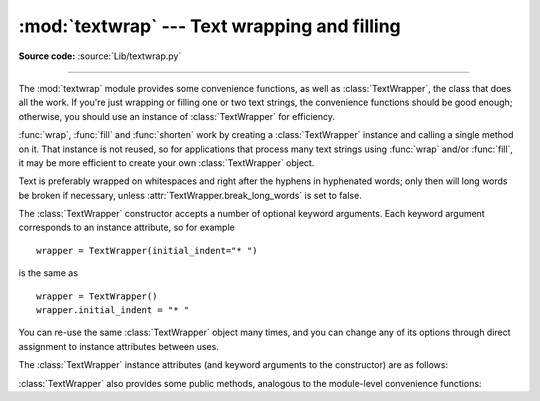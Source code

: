 :mod:`textwrap` --- Text wrapping and filling
=============================================

.. module:: textwrap
   :synopsis: Text wrapping and filling
.. moduleauthor:: Greg Ward <gward@python.net>
.. sectionauthor:: Greg Ward <gward@python.net>

**Source code:** :source:`Lib/textwrap.py`

--------------

The :mod:`textwrap` module provides some convenience functions,
as well as :class:`TextWrapper`, the class that does all the work.
If you're just wrapping or filling one or two text strings, the convenience
functions should be good enough; otherwise, you should use an instance of
:class:`TextWrapper` for efficiency.

.. function:: wrap(text, width=70, **kwargs)

   Wraps the single paragraph in *text* (a string) so every line is at most
   *width* characters long.  Returns a list of output lines, without final
   newlines.

   Optional keyword arguments correspond to the instance attributes of
   :class:`TextWrapper`, documented below.  *width* defaults to ``70``.

   See the :meth:`TextWrapper.wrap` method for additional details on how
   :func:`wrap` behaves.


.. function:: fill(text, width=70, **kwargs)

   Wraps the single paragraph in *text*, and returns a single string containing the
   wrapped paragraph.  :func:`fill` is shorthand for  ::

      "\n".join(wrap(text, ...))

   In particular, :func:`fill` accepts exactly the same keyword arguments as
   :func:`wrap`.


.. function:: shorten(text, width, **kwargs)

   Collapse and truncate the given *text* to fit in the given *width*.

   First the whitespace in *text* is collapsed (all whitespace is replaced by
   single spaces).  If the result fits in the *width*, it is returned.
   Otherwise, enough words are dropped from the end so that the remaining words
   plus the :attr:`placeholder` fit within :attr:`width`::

      >>> textwrap.shorten("Hello  world!", width=12)
      'Hello world!'
      >>> textwrap.shorten("Hello  world!", width=11)
      'Hello [...]'
      >>> textwrap.shorten("Hello world", width=10, placeholder="...")
      'Hello...'

   Optional keyword arguments correspond to the instance attributes of
   :class:`TextWrapper`, documented below.  Note that the whitespace is
   collapsed before the text is passed to the :class:`TextWrapper` :meth:`fill`
   function, so changing the value of :attr:`.tabsize`, :attr:`.expand_tabs`,
   :attr:`.drop_whitespace`, and :attr:`.replace_whitespace` will have no effect.

   .. versionadded:: 3.4


.. function:: dedent(text)

   Remove any common leading whitespace from every line in *text*.

   This can be used to make triple-quoted strings line up with the left edge of the
   display, while still presenting them in the source code in indented form.

   Note that tabs and spaces are both treated as whitespace, but they are not
   equal: the lines ``"  hello"`` and ``"\thello"`` are considered to have no
   common leading whitespace.

   For example::

      def test():
          # end first line with \ to avoid the empty line!
          s = '''\
          hello
            world
          '''
          print(repr(s))          # prints '    hello\n      world\n    '
          print(repr(dedent(s)))  # prints 'hello\n  world\n'


.. function:: indent(text, prefix, predicate=None)

   Add *prefix* to the beginning of selected lines in *text*.

   Lines are separated by calling ``text.splitlines(True)``.

   By default, *prefix* is added to all lines that do not consist
   solely of whitespace (including any line endings).

   For example::

      >>> s = 'hello\n\n \nworld'
      >>> indent(s, '  ')
      '  hello\n\n \n  world'

   The optional *predicate* argument can be used to control which lines
   are indented. For example, it is easy to add *prefix* to even empty
   and whitespace-only lines::

      >>> print(indent(s, '+ ', lambda line: True))
      + hello
      +
      +
      + world


:func:`wrap`, :func:`fill` and :func:`shorten` work by creating a
:class:`TextWrapper` instance and calling a single method on it.  That
instance is not reused, so for applications that process many text
strings using :func:`wrap` and/or :func:`fill`, it may be more efficient to
create your own :class:`TextWrapper` object.

Text is preferably wrapped on whitespaces and right after the hyphens in
hyphenated words; only then will long words be broken if necessary, unless
:attr:`TextWrapper.break_long_words` is set to false.

.. class:: TextWrapper(**kwargs)

   The :class:`TextWrapper` constructor accepts a number of optional keyword
   arguments.  Each keyword argument corresponds to an instance attribute, so
   for example ::

      wrapper = TextWrapper(initial_indent="* ")

   is the same as  ::

      wrapper = TextWrapper()
      wrapper.initial_indent = "* "

   You can re-use the same :class:`TextWrapper` object many times, and you can
   change any of its options through direct assignment to instance attributes
   between uses.

   The :class:`TextWrapper` instance attributes (and keyword arguments to the
   constructor) are as follows:


   .. attribute:: width

      (default: ``70``) The maximum length of wrapped lines.  As long as there
      are no individual words in the input text longer than :attr:`width`,
      :class:`TextWrapper` guarantees that no output line will be longer than
      :attr:`width` characters.


   .. attribute:: expand_tabs

      (default: ``True``) If true, then all tab characters in *text* will be
      expanded to spaces using the :meth:`expandtabs` method of *text*.


   .. attribute:: tabsize

      (default: ``8``) If :attr:`expand_tabs` is true, then all tab characters
      in *text* will be expanded to zero or more spaces, depending on the
      current column and the given tab size.

      .. versionadded:: 3.3


   .. attribute:: replace_whitespace

      (default: ``True``) If true, after tab expansion but before wrapping,
      the :meth:`wrap` method will replace each whitespace character
      with a single space.  The whitespace characters replaced are
      as follows: tab, newline, vertical tab, formfeed, and carriage
      return (``'\t\n\v\f\r'``).

      .. note::

         If :attr:`expand_tabs` is false and :attr:`replace_whitespace` is true,
         each tab character will be replaced by a single space, which is *not*
         the same as tab expansion.

      .. note::

         If :attr:`replace_whitespace` is false, newlines may appear in the
         middle of a line and cause strange output. For this reason, text should
         be split into paragraphs (using :meth:`str.splitlines` or similar)
         which are wrapped separately.


   .. attribute:: drop_whitespace

      (default: ``True``) If true, whitespace at the beginning and ending of
      every line (after wrapping but before indenting) is dropped.
      Whitespace at the beginning of the paragraph, however, is not dropped
      if non-whitespace follows it.  If whitespace being dropped takes up an
      entire line, the whole line is dropped.


   .. attribute:: initial_indent

      (default: ``''``) String that will be prepended to the first line of
      wrapped output.  Counts towards the length of the first line.  The empty
      string is not indented.


   .. attribute:: subsequent_indent

      (default: ``''``) String that will be prepended to all lines of wrapped
      output except the first.  Counts towards the length of each line except
      the first.


   .. attribute:: fix_sentence_endings

      (default: ``False``) If true, :class:`TextWrapper` attempts to detect
      sentence endings and ensure that sentences are always separated by exactly
      two spaces.  This is generally desired for text in a monospaced font.
      However, the sentence detection algorithm is imperfect: it assumes that a
      sentence ending consists of a lowercase letter followed by one of ``'.'``,
      ``'!'``, or ``'?'``, possibly followed by one of ``'"'`` or ``"'"``,
      followed by a space.  One problem with this is algorithm is that it is
      unable to detect the difference between "Dr." in ::

         [...] Dr. Frankenstein's monster [...]

      and "Spot." in ::

         [...] See Spot. See Spot run [...]

      :attr:`fix_sentence_endings` is false by default.

      Since the sentence detection algorithm relies on ``string.lowercase`` for
      the definition of "lowercase letter," and a convention of using two spaces
      after a period to separate sentences on the same line, it is specific to
      English-language texts.


   .. attribute:: break_long_words

      (default: ``True``) If true, then words longer than :attr:`width` will be
      broken in order to ensure that no lines are longer than :attr:`width`.  If
      it is false, long words will not be broken, and some lines may be longer
      than :attr:`width`.  (Long words will be put on a line by themselves, in
      order to minimize the amount by which :attr:`width` is exceeded.)


   .. attribute:: break_on_hyphens

      (default: ``True``) If true, wrapping will occur preferably on whitespaces
      and right after hyphens in compound words, as it is customary in English.
      If false, only whitespaces will be considered as potentially good places
      for line breaks, but you need to set :attr:`break_long_words` to false if
      you want truly insecable words.  Default behaviour in previous versions
      was to always allow breaking hyphenated words.


   .. attribute:: max_lines

      (default: ``None``) If not ``None``, then the output will contain at most
      *max_lines* lines, with *placeholder* appearing at the end of the output.

      .. versionadded:: 3.4


   .. attribute:: placeholder

      (default: ``' [...]'``) String that will appear at the end of the output
      text if it has been truncated.

      .. versionadded:: 3.4


   :class:`TextWrapper` also provides some public methods, analogous to the
   module-level convenience functions:

   .. method:: wrap(text)

      Wraps the single paragraph in *text* (a string) so every line is at most
      :attr:`width` characters long.  All wrapping options are taken from
      instance attributes of the :class:`TextWrapper` instance.  Returns a list
      of output lines, without final newlines.  If the wrapped output has no
      content, the returned list is empty.


   .. method:: fill(text)

      Wraps the single paragraph in *text*, and returns a single string
      containing the wrapped paragraph.

